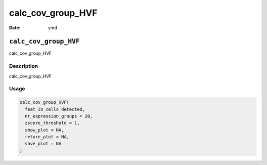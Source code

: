 ==================
calc_cov_group_HVF
==================

:Date: ymd

``calc_cov_group_HVF``
======================

calc_cov_group_HVF

Description
-----------

calc_cov_group_HVF

Usage
-----

.. code:: r

   calc_cov_group_HVF(
     feat_in_cells_detected,
     nr_expression_groups = 20,
     zscore_threshold = 1,
     show_plot = NA,
     return_plot = NA,
     save_plot = NA
   )
